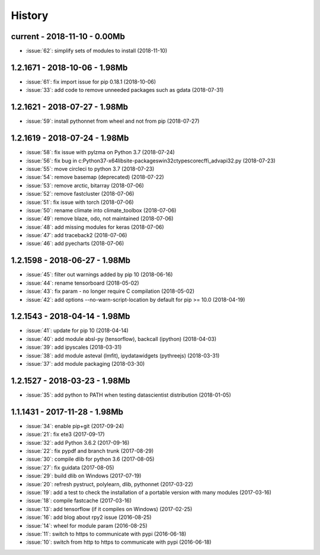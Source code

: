 
.. _l-HISTORY:

=======
History
=======

current - 2018-11-10 - 0.00Mb
=============================

* :issue:`62`: simplify sets of modules to install (2018-11-10)

1.2.1671 - 2018-10-06 - 1.98Mb
==============================

* :issue:`61`: fix import issue for pip 0.18.1 (2018-10-06)
* :issue:`33`: add code to remove unneeded packages such as gdata (2018-07-31)

1.2.1621 - 2018-07-27 - 1.98Mb
==============================

* :issue:`59`: install pythonnet from wheel and not from pip (2018-07-27)

1.2.1619 - 2018-07-24 - 1.98Mb
==============================

* :issue:`58`: fix issue with pylzma on Python 3.7 (2018-07-24)
* :issue:`56`: fix bug in c:\Python37-x64\lib\site-packages\win32ctypes\core\cffi\_advapi32.py (2018-07-23)
* :issue:`55`: move circleci to python 3.7 (2018-07-23)
* :issue:`54`: remove basemap (deprecated) (2018-07-22)
* :issue:`53`: remove arctic, bitarray (2018-07-06)
* :issue:`52`: remove fastcluster (2018-07-06)
* :issue:`51`: fix issue with torch (2018-07-06)
* :issue:`50`: rename climate into climate_toolbox (2018-07-06)
* :issue:`49`: remove blaze, odo, not maintained (2018-07-06)
* :issue:`48`: add missing modules for keras (2018-07-06)
* :issue:`47`: add traceback2 (2018-07-06)
* :issue:`46`: add pyecharts (2018-07-06)

1.2.1598 - 2018-06-27 - 1.98Mb
==============================

* :issue:`45`: filter out warnings added by pip 10 (2018-06-16)
* :issue:`44`: rename tensorboard (2018-05-02)
* :issue:`43`: fix param - no longer require C compilation (2018-05-02)
* :issue:`42`: add options --no-warn-script-location by default for pip >= 10.0 (2018-04-19)

1.2.1543 - 2018-04-14 - 1.98Mb
==============================

* :issue:`41`: update for pip 10 (2018-04-14)
* :issue:`40`: add module absl-py (tensorflow), backcall (ipython) (2018-04-03)
* :issue:`39`: add ipyscales (2018-03-31)
* :issue:`38`: add module asteval (lmfit), ipydatawidgets (pythreejs) (2018-03-31)
* :issue:`37`: add module packaging (2018-03-30)

1.2.1527 - 2018-03-23 - 1.98Mb
==============================

* :issue:`35`: add python to PATH when testing datascientist distribution (2018-01-05)

1.1.1431 - 2017-11-28 - 1.98Mb
==============================

* :issue:`34`: enable pip+git (2017-09-24)
* :issue:`21`: fix ete3 (2017-09-17)
* :issue:`32`: add Python 3.6.2 (2017-09-16)
* :issue:`22`: fix pypdf and branch trunk (2017-08-29)
* :issue:`30`: compile dlib for python 3.6 (2017-08-05)
* :issue:`27`: fix guidata (2017-08-05)
* :issue:`29`: build dlib on Windows (2017-07-19)
* :issue:`20`: refresh pystruct, polylearn, dlib, pythonnet (2017-03-22)
* :issue:`19`: add a test to check the installation of a portable version with many modules (2017-03-16)
* :issue:`18`: compile fastcache (2017-03-16)
* :issue:`13`: add tensorflow (if it compiles on Windows) (2017-02-25)
* :issue:`16`: add blog about rpy2 issue (2016-08-25)
* :issue:`14`: wheel for module param (2016-08-25)
* :issue:`11`: switch to https to communicate with pypi (2016-06-18)
* :issue:`10`: switch from http to https to communicate with pypi (2016-06-18)
